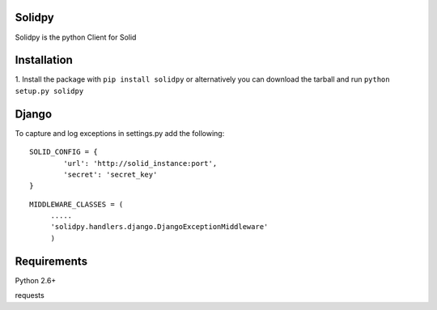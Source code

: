 ==================
Solidpy
==================

Solidpy is the python Client for Solid

===============
 Installation
===============


1. Install the package with ``pip install solidpy`` or alternatively you can  
download the tarball and run ``python setup.py solidpy``


================
 Django 
================
To capture and log exceptions in settings.py add the following: 


:: 
	
	SOLID_CONFIG = {
		'url': 'http://solid_instance:port',
		'secret': 'secret_key'
	}


:: 

   MIDDLEWARE_CLASSES = (        
	.....
	'solidpy.handlers.django.DjangoExceptionMiddleware'
	) 

===============
 Requirements
===============


Python 2.6+

requests


